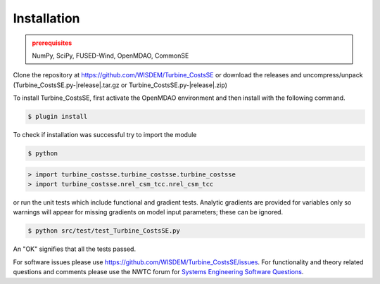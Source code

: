 Installation
------------

.. admonition:: prerequisites
   :class: warning

   NumPy, SciPy, FUSED-Wind, OpenMDAO, CommonSE

Clone the repository at `<https://github.com/WISDEM/Turbine_CostsSE>`_
or download the releases and uncompress/unpack (Turbine_CostsSE.py-|release|.tar.gz or Turbine_CostsSE.py-|release|.zip)

To install Turbine_CostsSE, first activate the OpenMDAO environment and then install with the following command.

.. code-block:: bash

   $ plugin install

To check if installation was successful try to import the module

.. code-block:: bash

    $ python

.. code-block:: python

    > import turbine_costsse.turbine_costsse.turbine_costsse
    > import turbine_costsse.nrel_csm_tcc.nrel_csm_tcc

or run the unit tests which include functional and gradient tests.  Analytic gradients are provided for variables only so warnings will appear for missing gradients on model input parameters; these can be ignored.

.. code-block:: bash

   $ python src/test/test_Turbine_CostsSE.py

An "OK" signifies that all the tests passed.

For software issues please use `<https://github.com/WISDEM/Turbine_CostsSE/issues>`_.  For functionality and theory related questions and comments please use the NWTC forum for `Systems Engineering Software Questions <https://wind.nrel.gov/forum/wind/viewtopic.php?f=34&t=1002>`_.

.. only:: latex

    An HTML version of this documentation that contains further details and links to the source code is available at `<http://wisdem.github.io/Turbine_CostsSE>`_


